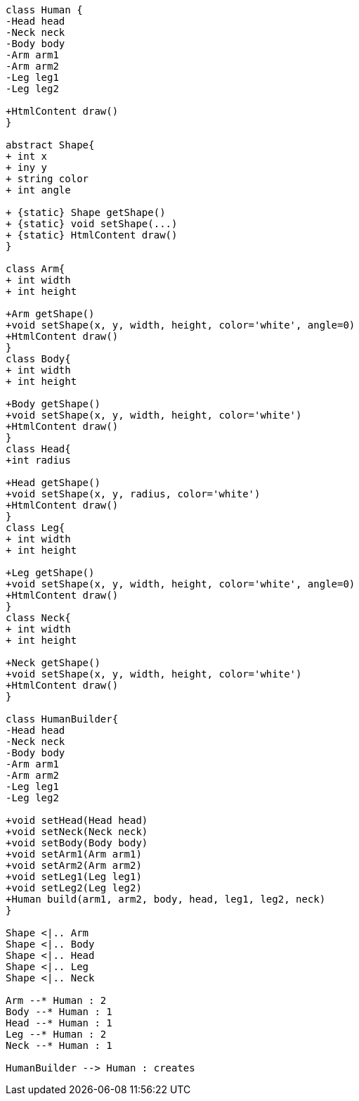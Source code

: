 [plantuml, diagram-classes, png]     
....
class Human {
-Head head
-Neck neck
-Body body
-Arm arm1
-Arm arm2
-Leg leg1
-Leg leg2

+HtmlContent draw()
}

abstract Shape{
+ int x
+ iny y
+ string color
+ int angle

+ {static} Shape getShape()
+ {static} void setShape(...)
+ {static} HtmlContent draw()
}

class Arm{
+ int width
+ int height

+Arm getShape()
+void setShape(x, y, width, height, color='white', angle=0)
+HtmlContent draw()
}
class Body{
+ int width
+ int height

+Body getShape()
+void setShape(x, y, width, height, color='white')
+HtmlContent draw()
}
class Head{
+int radius

+Head getShape()
+void setShape(x, y, radius, color='white')
+HtmlContent draw()
}
class Leg{
+ int width
+ int height

+Leg getShape()
+void setShape(x, y, width, height, color='white', angle=0)
+HtmlContent draw()
}
class Neck{
+ int width
+ int height

+Neck getShape()
+void setShape(x, y, width, height, color='white')
+HtmlContent draw()
}

class HumanBuilder{
-Head head
-Neck neck
-Body body
-Arm arm1
-Arm arm2
-Leg leg1
-Leg leg2

+void setHead(Head head)
+void setNeck(Neck neck)
+void setBody(Body body)
+void setArm1(Arm arm1)
+void setArm2(Arm arm2)
+void setLeg1(Leg leg1)
+void setLeg2(Leg leg2)
+Human build(arm1, arm2, body, head, leg1, leg2, neck)
}

Shape <|.. Arm
Shape <|.. Body
Shape <|.. Head
Shape <|.. Leg
Shape <|.. Neck

Arm --* Human : 2
Body --* Human : 1
Head --* Human : 1
Leg --* Human : 2
Neck --* Human : 1

HumanBuilder --> Human : creates


....